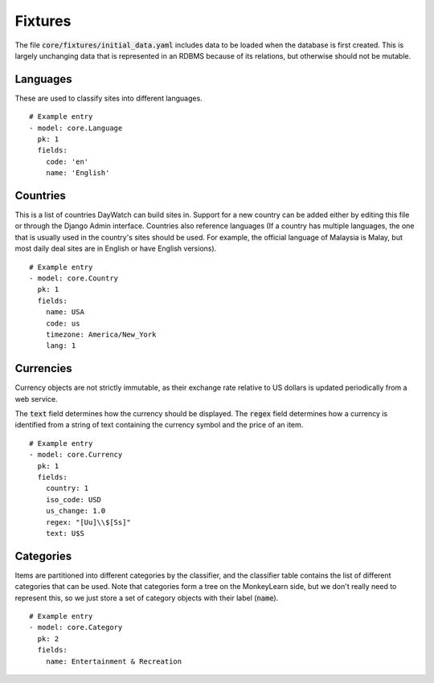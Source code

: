 ********
Fixtures
********

The file :code:`core/fixtures/initial_data.yaml` includes data to be loaded when
the database is first created. This is largely unchanging data that is
represented in an RDBMS because of its relations, but otherwise should not be
mutable.

Languages
=========

These are used to classify sites into different languages.

::

  # Example entry
  - model: core.Language
    pk: 1
    fields:
      code: 'en'
      name: 'English'

Countries
=========

This is a list of countries DayWatch can build sites in. Support for a new
country can be added either by editing this file or through the Django Admin
interface. Countries also reference languages (If a country has multiple
languages, the one that is usually used in the country's sites should be
used. For example, the official language of Malaysia is Malay, but most daily
deal sites are in English or have English versions).

::

  # Example entry
  - model: core.Country
    pk: 1
    fields:
      name: USA
      code: us
      timezone: America/New_York
      lang: 1

Currencies
==========

Currency objects are not strictly immutable, as their exchange rate relative to
US dollars is updated periodically from a web service.

The :code:`text` field determines how the currency should be displayed. The
:code:`regex` field determines how a currency is identified from a string of
text containing the currency symbol and the price of an item.

::

  # Example entry
  - model: core.Currency
    pk: 1
    fields:
      country: 1
      iso_code: USD
      us_change: 1.0
      regex: "[Uu]\\$[Ss]"
      text: U$S

Categories
==========

Items are partitioned into different categories by the classifier, and the
classifier table contains the list of different categories that can be
used. Note that categories form a tree on the MonkeyLearn side, but we don't
really need to represent this, so we just store a set of category objects with
their label (:code:`name`).

::

  # Example entry
  - model: core.Category
    pk: 2
    fields:
      name: Entertainment & Recreation

